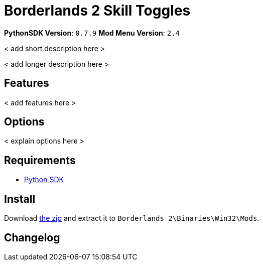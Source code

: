 = Borderlands 2 Skill Toggles

*PythonSDK Version*: `0.7.9`
*Mod Menu Version*: `2.4`


< add short description here >

< add longer description here >

== Features

< add features here >

== Options

< explain options here >

== Requirements

- http://borderlandsmodding.com/sdk-mods/[Python SDK]

== Install

Download https://github.com/Chronophylos/bl2_skilltoggles/releases/latest[the zip] and extract it to `Borderlands 2\Binaries\Win32\Mods`.

== Changelog
